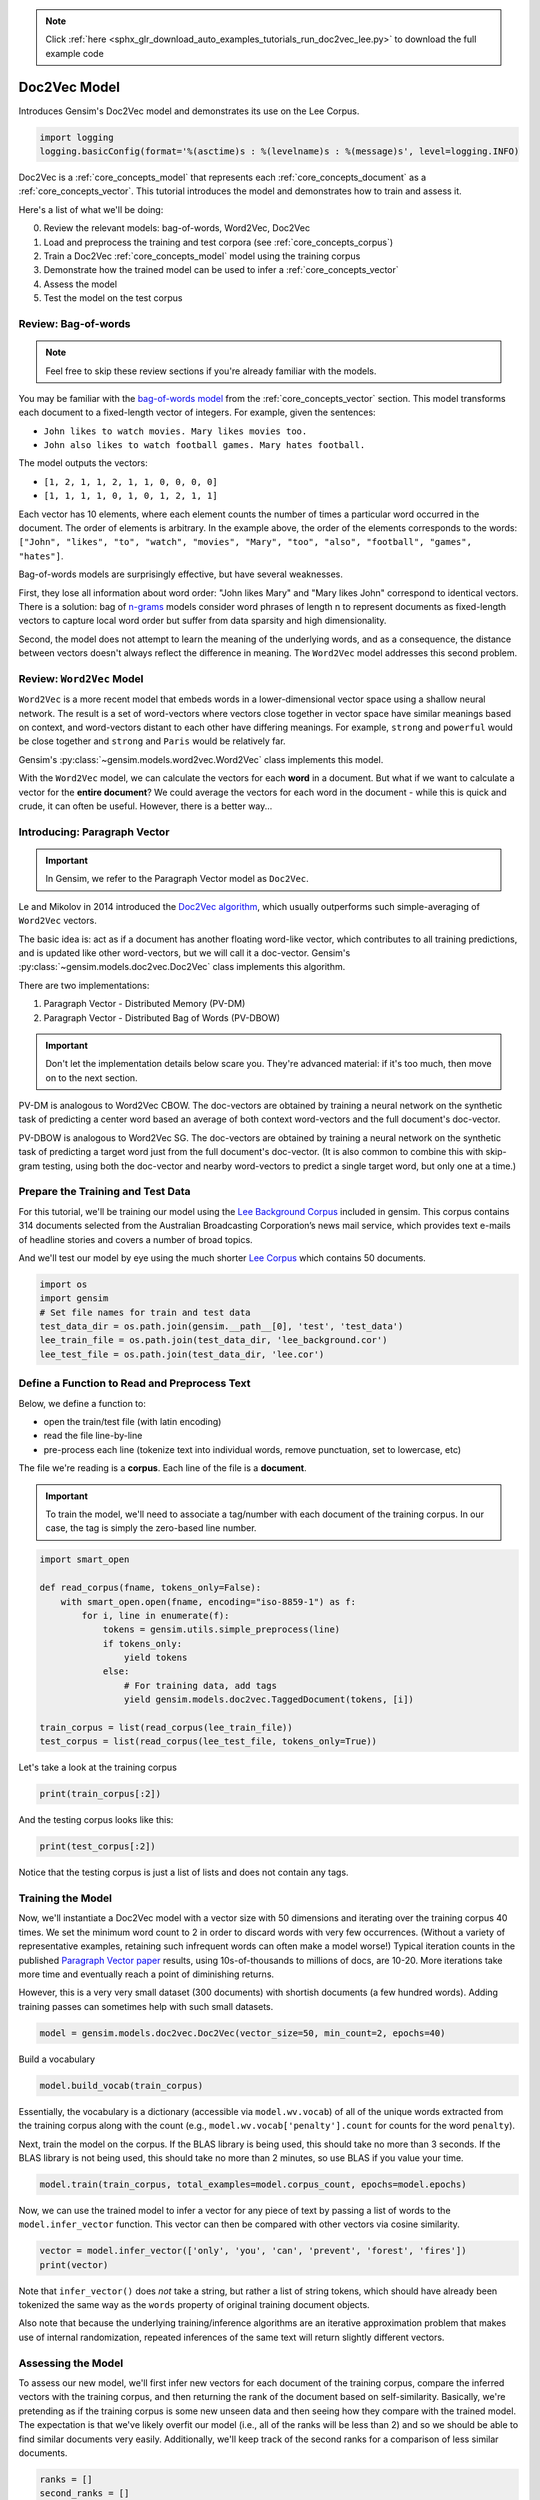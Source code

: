 .. note::
    :class: sphx-glr-download-link-note

    Click :ref:`here <sphx_glr_download_auto_examples_tutorials_run_doc2vec_lee.py>` to download the full example code
.. rst-class:: sphx-glr-example-title

.. _sphx_glr_auto_examples_tutorials_run_doc2vec_lee.py:


Doc2Vec Model
=============

Introduces Gensim's Doc2Vec model and demonstrates its use on the Lee Corpus.



.. code-block:: default


    import logging
    logging.basicConfig(format='%(asctime)s : %(levelname)s : %(message)s', level=logging.INFO)







Doc2Vec is a :ref:`core_concepts_model` that represents each
:ref:`core_concepts_document` as a :ref:`core_concepts_vector`.  This
tutorial introduces the model and demonstrates how to train and assess it.

Here's a list of what we'll be doing:

0. Review the relevant models: bag-of-words, Word2Vec, Doc2Vec
1. Load and preprocess the training and test corpora (see :ref:`core_concepts_corpus`)
2. Train a Doc2Vec :ref:`core_concepts_model` model using the training corpus
3. Demonstrate how the trained model can be used to infer a :ref:`core_concepts_vector`
4. Assess the model
5. Test the model on the test corpus

Review: Bag-of-words
--------------------

.. Note:: Feel free to skip these review sections if you're already familiar with the models.

You may be familiar with the `bag-of-words model
<https://en.wikipedia.org/wiki/Bag-of-words_model>`_ from the
:ref:`core_concepts_vector` section.
This model transforms each document to a fixed-length vector of integers.
For example, given the sentences:

- ``John likes to watch movies. Mary likes movies too.``
- ``John also likes to watch football games. Mary hates football.``

The model outputs the vectors:

- ``[1, 2, 1, 1, 2, 1, 1, 0, 0, 0, 0]``
- ``[1, 1, 1, 1, 0, 1, 0, 1, 2, 1, 1]``

Each vector has 10 elements, where each element counts the number of times a
particular word occurred in the document.
The order of elements is arbitrary.
In the example above, the order of the elements corresponds to the words:
``["John", "likes", "to", "watch", "movies", "Mary", "too", "also", "football", "games", "hates"]``.

Bag-of-words models are surprisingly effective, but have several weaknesses.

First, they lose all information about word order: "John likes Mary" and
"Mary likes John" correspond to identical vectors. There is a solution: bag
of `n-grams <https://en.wikipedia.org/wiki/N-gram>`__
models consider word phrases of length n to represent documents as
fixed-length vectors to capture local word order but suffer from data
sparsity and high dimensionality.

Second, the model does not attempt to learn the meaning of the underlying
words, and as a consequence, the distance between vectors doesn't always
reflect the difference in meaning.  The ``Word2Vec`` model addresses this
second problem.

Review: ``Word2Vec`` Model
--------------------------

``Word2Vec`` is a more recent model that embeds words in a lower-dimensional
vector space using a shallow neural network. The result is a set of
word-vectors where vectors close together in vector space have similar
meanings based on context, and word-vectors distant to each other have
differing meanings. For example, ``strong`` and ``powerful`` would be close
together and ``strong`` and ``Paris`` would be relatively far.

Gensim's :py:class:`~gensim.models.word2vec.Word2Vec` class implements this model.

With the ``Word2Vec`` model, we can calculate the vectors for each **word** in a document.
But what if we want to calculate a vector for the **entire document**\ ?
We could average the vectors for each word in the document - while this is quick and crude, it can often be useful.
However, there is a better way...

Introducing: Paragraph Vector
-----------------------------

.. Important:: In Gensim, we refer to the Paragraph Vector model as ``Doc2Vec``.

Le and Mikolov in 2014 introduced the `Doc2Vec algorithm <https://cs.stanford.edu/~quocle/paragraph_vector.pdf>`__, which usually outperforms such simple-averaging of ``Word2Vec`` vectors.

The basic idea is: act as if a document has another floating word-like
vector, which contributes to all training predictions, and is updated like
other word-vectors, but we will call it a doc-vector. Gensim's
:py:class:`~gensim.models.doc2vec.Doc2Vec` class implements this algorithm.

There are two implementations:

1. Paragraph Vector - Distributed Memory (PV-DM)
2. Paragraph Vector - Distributed Bag of Words (PV-DBOW)

.. Important::
  Don't let the implementation details below scare you.
  They're advanced material: if it's too much, then move on to the next section.

PV-DM is analogous to Word2Vec CBOW. The doc-vectors are obtained by training
a neural network on the synthetic task of predicting a center word based an
average of both context word-vectors and the full document's doc-vector.

PV-DBOW is analogous to Word2Vec SG. The doc-vectors are obtained by training
a neural network on the synthetic task of predicting a target word just from
the full document's doc-vector. (It is also common to combine this with
skip-gram testing, using both the doc-vector and nearby word-vectors to
predict a single target word, but only one at a time.)

Prepare the Training and Test Data
----------------------------------

For this tutorial, we'll be training our model using the `Lee Background
Corpus
<https://hekyll.services.adelaide.edu.au/dspace/bitstream/2440/28910/1/hdl_28910.pdf>`_
included in gensim. This corpus contains 314 documents selected from the
Australian Broadcasting Corporation’s news mail service, which provides text
e-mails of headline stories and covers a number of broad topics.

And we'll test our model by eye using the much shorter `Lee Corpus
<https://hekyll.services.adelaide.edu.au/dspace/bitstream/2440/28910/1/hdl_28910.pdf>`_
which contains 50 documents.



.. code-block:: default


    import os
    import gensim
    # Set file names for train and test data
    test_data_dir = os.path.join(gensim.__path__[0], 'test', 'test_data')
    lee_train_file = os.path.join(test_data_dir, 'lee_background.cor')
    lee_test_file = os.path.join(test_data_dir, 'lee.cor')







Define a Function to Read and Preprocess Text
---------------------------------------------

Below, we define a function to:

- open the train/test file (with latin encoding)
- read the file line-by-line
- pre-process each line (tokenize text into individual words, remove punctuation, set to lowercase, etc)

The file we're reading is a **corpus**.
Each line of the file is a **document**.

.. Important::
  To train the model, we'll need to associate a tag/number with each document
  of the training corpus. In our case, the tag is simply the zero-based line
  number.



.. code-block:: default

    import smart_open

    def read_corpus(fname, tokens_only=False):
        with smart_open.open(fname, encoding="iso-8859-1") as f:
            for i, line in enumerate(f):
                tokens = gensim.utils.simple_preprocess(line)
                if tokens_only:
                    yield tokens
                else:
                    # For training data, add tags
                    yield gensim.models.doc2vec.TaggedDocument(tokens, [i])

    train_corpus = list(read_corpus(lee_train_file))
    test_corpus = list(read_corpus(lee_test_file, tokens_only=True))







Let's take a look at the training corpus



.. code-block:: default

    print(train_corpus[:2])





.. rst-class:: sphx-glr-script-out

 Out:

 .. code-block:: none

    [TaggedDocument(words=['hundreds', 'of', 'people', 'have', 'been', 'forced', 'to', 'vacate', 'their', 'homes', 'in', 'the', 'southern', 'highlands', 'of', 'new', 'south', 'wales', 'as', 'strong', 'winds', 'today', 'pushed', 'huge', 'bushfire', 'towards', 'the', 'town', 'of', 'hill', 'top', 'new', 'blaze', 'near', 'goulburn', 'south', 'west', 'of', 'sydney', 'has', 'forced', 'the', 'closure', 'of', 'the', 'hume', 'highway', 'at', 'about', 'pm', 'aedt', 'marked', 'deterioration', 'in', 'the', 'weather', 'as', 'storm', 'cell', 'moved', 'east', 'across', 'the', 'blue', 'mountains', 'forced', 'authorities', 'to', 'make', 'decision', 'to', 'evacuate', 'people', 'from', 'homes', 'in', 'outlying', 'streets', 'at', 'hill', 'top', 'in', 'the', 'new', 'south', 'wales', 'southern', 'highlands', 'an', 'estimated', 'residents', 'have', 'left', 'their', 'homes', 'for', 'nearby', 'mittagong', 'the', 'new', 'south', 'wales', 'rural', 'fire', 'service', 'says', 'the', 'weather', 'conditions', 'which', 'caused', 'the', 'fire', 'to', 'burn', 'in', 'finger', 'formation', 'have', 'now', 'eased', 'and', 'about', 'fire', 'units', 'in', 'and', 'around', 'hill', 'top', 'are', 'optimistic', 'of', 'defending', 'all', 'properties', 'as', 'more', 'than', 'blazes', 'burn', 'on', 'new', 'year', 'eve', 'in', 'new', 'south', 'wales', 'fire', 'crews', 'have', 'been', 'called', 'to', 'new', 'fire', 'at', 'gunning', 'south', 'of', 'goulburn', 'while', 'few', 'details', 'are', 'available', 'at', 'this', 'stage', 'fire', 'authorities', 'says', 'it', 'has', 'closed', 'the', 'hume', 'highway', 'in', 'both', 'directions', 'meanwhile', 'new', 'fire', 'in', 'sydney', 'west', 'is', 'no', 'longer', 'threatening', 'properties', 'in', 'the', 'cranebrook', 'area', 'rain', 'has', 'fallen', 'in', 'some', 'parts', 'of', 'the', 'illawarra', 'sydney', 'the', 'hunter', 'valley', 'and', 'the', 'north', 'coast', 'but', 'the', 'bureau', 'of', 'meteorology', 'claire', 'richards', 'says', 'the', 'rain', 'has', 'done', 'little', 'to', 'ease', 'any', 'of', 'the', 'hundred', 'fires', 'still', 'burning', 'across', 'the', 'state', 'the', 'falls', 'have', 'been', 'quite', 'isolated', 'in', 'those', 'areas', 'and', 'generally', 'the', 'falls', 'have', 'been', 'less', 'than', 'about', 'five', 'millimetres', 'she', 'said', 'in', 'some', 'places', 'really', 'not', 'significant', 'at', 'all', 'less', 'than', 'millimetre', 'so', 'there', 'hasn', 'been', 'much', 'relief', 'as', 'far', 'as', 'rain', 'is', 'concerned', 'in', 'fact', 'they', 've', 'probably', 'hampered', 'the', 'efforts', 'of', 'the', 'firefighters', 'more', 'because', 'of', 'the', 'wind', 'gusts', 'that', 'are', 'associated', 'with', 'those', 'thunderstorms'], tags=[0]), TaggedDocument(words=['indian', 'security', 'forces', 'have', 'shot', 'dead', 'eight', 'suspected', 'militants', 'in', 'night', 'long', 'encounter', 'in', 'southern', 'kashmir', 'the', 'shootout', 'took', 'place', 'at', 'dora', 'village', 'some', 'kilometers', 'south', 'of', 'the', 'kashmiri', 'summer', 'capital', 'srinagar', 'the', 'deaths', 'came', 'as', 'pakistani', 'police', 'arrested', 'more', 'than', 'two', 'dozen', 'militants', 'from', 'extremist', 'groups', 'accused', 'of', 'staging', 'an', 'attack', 'on', 'india', 'parliament', 'india', 'has', 'accused', 'pakistan', 'based', 'lashkar', 'taiba', 'and', 'jaish', 'mohammad', 'of', 'carrying', 'out', 'the', 'attack', 'on', 'december', 'at', 'the', 'behest', 'of', 'pakistani', 'military', 'intelligence', 'military', 'tensions', 'have', 'soared', 'since', 'the', 'raid', 'with', 'both', 'sides', 'massing', 'troops', 'along', 'their', 'border', 'and', 'trading', 'tit', 'for', 'tat', 'diplomatic', 'sanctions', 'yesterday', 'pakistan', 'announced', 'it', 'had', 'arrested', 'lashkar', 'taiba', 'chief', 'hafiz', 'mohammed', 'saeed', 'police', 'in', 'karachi', 'say', 'it', 'is', 'likely', 'more', 'raids', 'will', 'be', 'launched', 'against', 'the', 'two', 'groups', 'as', 'well', 'as', 'other', 'militant', 'organisations', 'accused', 'of', 'targetting', 'india', 'military', 'tensions', 'between', 'india', 'and', 'pakistan', 'have', 'escalated', 'to', 'level', 'not', 'seen', 'since', 'their', 'war'], tags=[1])]



And the testing corpus looks like this:



.. code-block:: default

    print(test_corpus[:2])





.. rst-class:: sphx-glr-script-out

 Out:

 .. code-block:: none

    [['the', 'national', 'executive', 'of', 'the', 'strife', 'torn', 'democrats', 'last', 'night', 'appointed', 'little', 'known', 'west', 'australian', 'senator', 'brian', 'greig', 'as', 'interim', 'leader', 'shock', 'move', 'likely', 'to', 'provoke', 'further', 'conflict', 'between', 'the', 'party', 'senators', 'and', 'its', 'organisation', 'in', 'move', 'to', 'reassert', 'control', 'over', 'the', 'party', 'seven', 'senators', 'the', 'national', 'executive', 'last', 'night', 'rejected', 'aden', 'ridgeway', 'bid', 'to', 'become', 'interim', 'leader', 'in', 'favour', 'of', 'senator', 'greig', 'supporter', 'of', 'deposed', 'leader', 'natasha', 'stott', 'despoja', 'and', 'an', 'outspoken', 'gay', 'rights', 'activist'], ['cash', 'strapped', 'financial', 'services', 'group', 'amp', 'has', 'shelved', 'million', 'plan', 'to', 'buy', 'shares', 'back', 'from', 'investors', 'and', 'will', 'raise', 'million', 'in', 'fresh', 'capital', 'after', 'profits', 'crashed', 'in', 'the', 'six', 'months', 'to', 'june', 'chief', 'executive', 'paul', 'batchelor', 'said', 'the', 'result', 'was', 'solid', 'in', 'what', 'he', 'described', 'as', 'the', 'worst', 'conditions', 'for', 'stock', 'markets', 'in', 'years', 'amp', 'half', 'year', 'profit', 'sank', 'per', 'cent', 'to', 'million', 'or', 'share', 'as', 'australia', 'largest', 'investor', 'and', 'fund', 'manager', 'failed', 'to', 'hit', 'projected', 'per', 'cent', 'earnings', 'growth', 'targets', 'and', 'was', 'battered', 'by', 'falling', 'returns', 'on', 'share', 'markets']]



Notice that the testing corpus is just a list of lists and does not contain
any tags.


Training the Model
------------------

Now, we'll instantiate a Doc2Vec model with a vector size with 50 dimensions and
iterating over the training corpus 40 times. We set the minimum word count to
2 in order to discard words with very few occurrences. (Without a variety of
representative examples, retaining such infrequent words can often make a
model worse!) Typical iteration counts in the published `Paragraph Vector paper <https://cs.stanford.edu/~quocle/paragraph_vector.pdf>`__
results, using 10s-of-thousands to millions of docs, are 10-20. More
iterations take more time and eventually reach a point of diminishing
returns.

However, this is a very very small dataset (300 documents) with shortish
documents (a few hundred words). Adding training passes can sometimes help
with such small datasets.



.. code-block:: default

    model = gensim.models.doc2vec.Doc2Vec(vector_size=50, min_count=2, epochs=40)







Build a vocabulary


.. code-block:: default

    model.build_vocab(train_corpus)







Essentially, the vocabulary is a dictionary (accessible via
``model.wv.vocab``\ ) of all of the unique words extracted from the training
corpus along with the count (e.g., ``model.wv.vocab['penalty'].count`` for
counts for the word ``penalty``\ ).


Next, train the model on the corpus.
If the BLAS library is being used, this should take no more than 3 seconds.
If the BLAS library is not being used, this should take no more than 2
minutes, so use BLAS if you value your time.



.. code-block:: default

    model.train(train_corpus, total_examples=model.corpus_count, epochs=model.epochs)







Now, we can use the trained model to infer a vector for any piece of text
by passing a list of words to the ``model.infer_vector`` function. This
vector can then be compared with other vectors via cosine similarity.



.. code-block:: default

    vector = model.infer_vector(['only', 'you', 'can', 'prevent', 'forest', 'fires'])
    print(vector)





.. rst-class:: sphx-glr-script-out

 Out:

 .. code-block:: none

    [-0.0014455  -0.03838259  0.03199863  0.01624313  0.04130909  0.20024535
     -0.09749083  0.00597675 -0.0498415  -0.04540551  0.01723257 -0.20151177
      0.08523481 -0.08950453  0.00380471  0.10519169 -0.11385646 -0.12259311
      0.05124485  0.13983724  0.12103602 -0.2321382  -0.07852937 -0.24980102
      0.08878644 -0.1038101   0.22263823 -0.21950239 -0.31584352  0.11648487
      0.18644053 -0.08014616 -0.11723718 -0.22560167 -0.04025911  0.05705469
      0.20113727  0.12674493  0.07401953 -0.01472244  0.13031979 -0.19944443
      0.16314563 -0.05472009  0.01138415  0.09830751 -0.11751664  0.00259685
      0.11373404  0.03917272]



Note that ``infer_vector()`` does *not* take a string, but rather a list of
string tokens, which should have already been tokenized the same way as the
``words`` property of original training document objects.

Also note that because the underlying training/inference algorithms are an
iterative approximation problem that makes use of internal randomization,
repeated inferences of the same text will return slightly different vectors.


Assessing the Model
-------------------

To assess our new model, we'll first infer new vectors for each document of
the training corpus, compare the inferred vectors with the training corpus,
and then returning the rank of the document based on self-similarity.
Basically, we're pretending as if the training corpus is some new unseen data
and then seeing how they compare with the trained model. The expectation is
that we've likely overfit our model (i.e., all of the ranks will be less than
2) and so we should be able to find similar documents very easily.
Additionally, we'll keep track of the second ranks for a comparison of less
similar documents.



.. code-block:: default

    ranks = []
    second_ranks = []
    for doc_id in range(len(train_corpus)):
        inferred_vector = model.infer_vector(train_corpus[doc_id].words)
        sims = model.docvecs.most_similar([inferred_vector], topn=len(model.docvecs))
        rank = [docid for docid, sim in sims].index(doc_id)
        ranks.append(rank)

        second_ranks.append(sims[1])







Let's count how each document ranks with respect to the training corpus

NB. Results vary between runs due to random seeding and very small corpus


.. code-block:: default

    import collections

    counter = collections.Counter(ranks)
    print(counter)





.. rst-class:: sphx-glr-script-out

 Out:

 .. code-block:: none

    Counter({0: 292, 1: 8})



Basically, greater than 95% of the inferred documents are found to be most
similar to itself and about 5% of the time it is mistakenly most similar to
another document. Checking the inferred-vector against a
training-vector is a sort of 'sanity check' as to whether the model is
behaving in a usefully consistent manner, though not a real 'accuracy' value.

This is great and not entirely surprising. We can take a look at an example:



.. code-block:: default

    print('Document ({}): «{}»\n'.format(doc_id, ' '.join(train_corpus[doc_id].words)))
    print(u'SIMILAR/DISSIMILAR DOCS PER MODEL %s:\n' % model)
    for label, index in [('MOST', 0), ('SECOND-MOST', 1), ('MEDIAN', len(sims)//2), ('LEAST', len(sims) - 1)]:
        print(u'%s %s: «%s»\n' % (label, sims[index], ' '.join(train_corpus[sims[index][0]].words)))





.. rst-class:: sphx-glr-script-out

 Out:

 .. code-block:: none

    Document (299): «australia will take on france in the doubles rubber of the davis cup tennis final today with the tie levelled at wayne arthurs and todd woodbridge are scheduled to lead australia in the doubles against cedric pioline and fabrice santoro however changes can be made to the line up up to an hour before the match and australian team captain john fitzgerald suggested he might do just that we ll make team appraisal of the whole situation go over the pros and cons and make decision french team captain guy forget says he will not make changes but does not know what to expect from australia todd is the best doubles player in the world right now so expect him to play he said would probably use wayne arthurs but don know what to expect really pat rafter salvaged australia davis cup campaign yesterday with win in the second singles match rafter overcame an arm injury to defeat french number one sebastien grosjean in three sets the australian says he is happy with his form it not very pretty tennis there isn too many consistent bounces you are playing like said bit of classic old grass court rafter said rafter levelled the score after lleyton hewitt shock five set loss to nicholas escude in the first singles rubber but rafter says he felt no added pressure after hewitt defeat knew had good team to back me up even if we were down he said knew could win on the last day know the boys can win doubles so even if we were down still feel we are good enough team to win and vice versa they are good enough team to beat us as well»

    SIMILAR/DISSIMILAR DOCS PER MODEL Doc2Vec(dm/m,d50,n5,w5,mc2,s0.001,t3):

    MOST (299, 0.9392883777618408): «australia will take on france in the doubles rubber of the davis cup tennis final today with the tie levelled at wayne arthurs and todd woodbridge are scheduled to lead australia in the doubles against cedric pioline and fabrice santoro however changes can be made to the line up up to an hour before the match and australian team captain john fitzgerald suggested he might do just that we ll make team appraisal of the whole situation go over the pros and cons and make decision french team captain guy forget says he will not make changes but does not know what to expect from australia todd is the best doubles player in the world right now so expect him to play he said would probably use wayne arthurs but don know what to expect really pat rafter salvaged australia davis cup campaign yesterday with win in the second singles match rafter overcame an arm injury to defeat french number one sebastien grosjean in three sets the australian says he is happy with his form it not very pretty tennis there isn too many consistent bounces you are playing like said bit of classic old grass court rafter said rafter levelled the score after lleyton hewitt shock five set loss to nicholas escude in the first singles rubber but rafter says he felt no added pressure after hewitt defeat knew had good team to back me up even if we were down he said knew could win on the last day know the boys can win doubles so even if we were down still feel we are good enough team to win and vice versa they are good enough team to beat us as well»

    SECOND-MOST (104, 0.8041712045669556): «australian cricket captain steve waugh has supported fast bowler brett lee after criticism of his intimidatory bowling to the south african tailenders in the first test in adelaide earlier this month lee was fined for giving new zealand tailender shane bond an unsportsmanlike send off during the third test in perth waugh says tailenders should not be protected from short pitched bowling these days you re earning big money you ve got responsibility to learn how to bat he said mean there no times like years ago when it was not professional and sort of bowlers code these days you re professional our batsmen work very hard at their batting and expect other tailenders to do likewise meanwhile waugh says his side will need to guard against complacency after convincingly winning the first test by runs waugh says despite the dominance of his side in the first test south africa can never be taken lightly it only one test match out of three or six whichever way you want to look at it so there lot of work to go he said but it nice to win the first battle definitely it gives us lot of confidence going into melbourne you know the big crowd there we love playing in front of the boxing day crowd so that will be to our advantage as well south africa begins four day match against new south wales in sydney on thursday in the lead up to the boxing day test veteran fast bowler allan donald will play in the warm up match and is likely to take his place in the team for the second test south african captain shaun pollock expects much better performance from his side in the melbourne test we still believe that we didn play to our full potential so if we can improve on our aspects the output we put out on the field will be lot better and we still believe we have side that is good enough to beat australia on our day he said»

    MEDIAN (171, 0.268340528011322): «drug education campaigns appear to be paying dividends with new figures showing per cent drop in drug related deaths last year according to the australian bureau of statistics people died from drug related causes in the year that figure is substantial drop from when australians died of drug related causes across the states and territories new south wales recorded the biggest decrease the bureau david payne attributes the decline of drug deaths to the heroin drought in some parts of the country better equipped ambulances and emergency wards and above all effective federal and state drug education campaigns they have put lot of money into the program there has been fall and while you can discern trend from that the figures are going in the right way right direction mr payne said»

    LEAST (223, -0.05577106401324272): «indonesian troop re enforcements have started arriving in central sulawesi as the government attempts to end days of deadly clashes between christians and muslims violence in the last week has claimed at least eight lives and left thousands of people homeless more than police and soldiers are being sent in to disarm rival groups and restore calm there have been no new reports of violence but residents in the christian town of ten tena say they fear further attacks by muslim militiamen taking up positions in the hills around the town in region where fighting between muslims and christians has claimed hundreds of lives in the last two years many blame the latest upsurge in violence on the arrival of members of the laskar jihad muslim militia from training camps in java and from the neighbouring maluka islands»




Notice above that the most similar document (usually the same text) is has a
similarity score approaching 1.0. However, the similarity score for the
second-ranked documents should be significantly lower (assuming the documents
are in fact different) and the reasoning becomes obvious when we examine the
text itself.

We can run the next cell repeatedly to see a sampling other target-document
comparisons.



.. code-block:: default


    # Pick a random document from the corpus and infer a vector from the model
    import random
    doc_id = random.randint(0, len(train_corpus) - 1)

    # Compare and print the second-most-similar document
    print('Train Document ({}): «{}»\n'.format(doc_id, ' '.join(train_corpus[doc_id].words)))
    sim_id = second_ranks[doc_id]
    print('Similar Document {}: «{}»\n'.format(sim_id, ' '.join(train_corpus[sim_id[0]].words)))





.. rst-class:: sphx-glr-script-out

 Out:

 .. code-block:: none

    Train Document (272): «the storm clean up in sydney will resume in earnest this morning as fresh crews are brought in to replace state emergency service ses personnel who worked through the night the storm hit sydney early yesterday afternoon and two schoolgirls died when tree fell on them at reserve at hornsby heights in the city north number of other people were injured as the storm brought down trees and power poles and lifted roofs new south wales emergency services minister bob debus says welfare and emergency funding arrangements have been put in place with the declaration of natural disaster areas in campbeltown hornsby warringah and kurringai welfare services become available if they are needed local government is refunded any money it spends on the clean up or that it spends on repairing its own infrastructure low interest loans if they are needed are available to small business to help them get back on their feet again mr debus said energy australia says power has been restored to customers and work will continue today to reconnect those still without electricity energy australia peter leete says work will concentrate around the worst hit areas the worst of the problems we have still got are in sydney northern suburbs which seem to be the worst hit of all and that around hornsby st ives turramurra and frenches forest mr leete said four hundred ses volunteers are responding to more than calls for assistance the volunteers have worked throughout the night to remove trees from homes and roads the ses laura goodin says it will take several days before the damage is cleared up while the ses has received fewer calls for help than in the storm two weeks ago many of the jobs in this storm are actually quite complicated involving large trees or extensively damaged homes and businesses we re estimating that most of the tasks will be completed by friday if no new storms develop ms goodin said outside sydney the storms caused damage in north east of the state and the lower hunter scores of homes and farm buildings have been damaged and literally hundreds of trees have been brought down the storms accompanied by gale force winds and hail left large areas around tamworth gunnedah and quirindi without electricity and telephone services»

    Similar Document (40, 0.8816476464271545): «firefighters across new south wales are gearing up for wind change that may bring further property losses today more than fires now ring two thirds of the greater sydney area the blazes stretch south of the royal national park and north of wollongong all the way to the blue mountains and up towards the edge of the baulkham hills shire fires are also burning around huskisson on the far south coast and as far inland as mudgee narromine and kempsey and the richmond valley in the north however the major areas of concern today are the southern sydney suburbs of heathcote and engadine thousands of residents in those suburbs were evacuated overnight senior forecaster with the sydney weather bureau ian robertson says the greatest risk will come when winds change direction this afternoon we re looking at another dry day ahead throughout the state particularly along the coast more average sort of temperatures but the trick will be the winds mr robertson said we re looking at south west winds this morning an east to south east sea breeze along the coast which is going to make things quite challenging for firefighting between and firefighters are currently battling the blazes crews have already been brought in from victoria but the rural fire service says it expects to call on other states for help service spokesman john winter says property losses have been high we are estimating that around homes have been lost obviously there are areas we re yet to confirm property losses mr winter said»




Testing the Model
-----------------

Using the same approach above, we'll infer the vector for a randomly chosen
test document, and compare the document to our model by eye.



.. code-block:: default


    # Pick a random document from the test corpus and infer a vector from the model
    doc_id = random.randint(0, len(test_corpus) - 1)
    inferred_vector = model.infer_vector(test_corpus[doc_id])
    sims = model.docvecs.most_similar([inferred_vector], topn=len(model.docvecs))

    # Compare and print the most/median/least similar documents from the train corpus
    print('Test Document ({}): «{}»\n'.format(doc_id, ' '.join(test_corpus[doc_id])))
    print(u'SIMILAR/DISSIMILAR DOCS PER MODEL %s:\n' % model)
    for label, index in [('MOST', 0), ('MEDIAN', len(sims)//2), ('LEAST', len(sims) - 1)]:
        print(u'%s %s: «%s»\n' % (label, sims[index], ' '.join(train_corpus[sims[index][0]].words)))





.. rst-class:: sphx-glr-script-out

 Out:

 .. code-block:: none

    Test Document (45): «batasuna political party that campaigns for an independent basque state faces double blow today the spanish parliament is expected to vote overwhelmingly in favour of banning the radical group while senior investigative judge is poised to suspend batasuna activities on the grounds that they benefit eta the outlawed basque separatist group»

    SIMILAR/DISSIMILAR DOCS PER MODEL Doc2Vec(dm/m,d50,n5,w5,mc2,s0.001,t3):

    MOST (76, 0.7851859331130981): «the death toll in argentina food riots has risen to local media reports say four more people died this morning in clashes between police and protesters near the presidential palace in the capital buenos aires president fernando de la rua has called on the opposition to take part in government of national unity and apparently will resign if it does not looting and rioting has generally given way to more peaceful demonstrations against the faltering government blamed for month recession heavily armed police using powers under day state of siege decree are attempting to prevent large public gatherings but union leaders say workers and the unemployed will not stop until the government is removed and living standards restored with argentina discredited economy minister now gone the government hopes to approve new budget acceptable to the international monetary fund imf to avoid default on the billion foreign debt the presidents of neighbouring brazil and chile say they fear the social unrest could infect their own nations unless argentina and its leaders can resolve the crisis quickly»

    MEDIAN (142, 0.42160844802856445): «the defence minister robert hill says the australian government is still trying to interview suspected taliban fighter david hicks senator hill says the government does not know much more than what is on the public record about the year old background he says he was not aware he had applied to join the australian defence force or that australian authorities have known about him for some time senator hill has told channel seven the government does not know what motivated the man to fight alongside taliban forces in rare circumstances this does happen as we know there one american who has been captured after fighting for the taliban occasionally people decide to exercise violent option in pursuing particular political or religious belief and think you ought to probably address the questions to the psychologists or the psychiatrists senator hill said»

    LEAST (6, -0.0833040177822113): «the united states team of monica seles and jan michael gambill scored decisive victory over unseeded france in their first hopman cup match at burswood dome in perth the pair runners up in the million dollar mixed teams event last year both won their singles encounters to give the us an unbeatable lead the year old seles currently ranked eighth recovered from shaky start to overpower virginie razzano who is ranked nd seles had to fight hard to get home in straight sets winning in minutes then the year old gambill ranked st wore down determined arnaud clement th to win in minutes the americans are aiming to go one better than last year when they were beaten by swiss pair martina hingis and roger federer in the final of the eight nation contest gambill said the win was great way to start the tennis year got little tentative at the end but it was great start to my year he said arnaud is great scrapper and am delighted to beat him even though am frankly bit out of shape that is one of the reasons am here will be in shape by the end of the tournament just aim to keep improving in the new year and if do think have chance to beat anyone when am playing well gambill was pressed hard by clement before taking the first set in minutes but the american gained the ascendancy in the second set breaking in the third and fifth games seles said she had expected her clash with razzano to be tough she was top junior player in the world so it was no surprise that she fought so well she said seles said she still had the hunger to strive to regain her position at the top of her sport this is why you play she said but want to try not to peak too early this season seles slow into her stride slipped to in her opening set against razzano but recovered quickly claiming the set after snatching four games in row in the second set seles broke her opponent in the opening game and completed victory with relative ease despite razzano tenacious efforts»




Conclusion
----------

Let's review what we've seen in this tutorial:

0. Review the relevant models: bag-of-words, Word2Vec, Doc2Vec
1. Load and preprocess the training and test corpora (see :ref:`core_concepts_corpus`)
2. Train a Doc2Vec :ref:`core_concepts_model` model using the training corpus
3. Demonstrate how the trained model can be used to infer a :ref:`core_concepts_vector`
4. Assess the model
5. Test the model on the test corpus

That's it! Doc2Vec is a great way to explore relationships between documents.

Additional Resources
--------------------

If you'd like to know more about the subject matter of this tutorial, check out the links below.

* `Word2Vec Paper <https://papers.nips.cc/paper/5021-distributed-representations-of-words-and-phrases-and-their-compositionality.pdf>`_
* `Doc2Vec Paper <https://cs.stanford.edu/~quocle/paragraph_vector.pdf>`_
* `Dr. Michael D. Lee's Website <http://faculty.sites.uci.edu/mdlee>`_
* `Lee Corpus <http://faculty.sites.uci.edu/mdlee/similarity-data/>`__
* `IMDB Doc2Vec Tutorial <doc2vec-IMDB.ipynb>`_



.. rst-class:: sphx-glr-timing

   **Total running time of the script:** ( 0 minutes  9.354 seconds)

**Estimated memory usage:**  8 MB


.. _sphx_glr_download_auto_examples_tutorials_run_doc2vec_lee.py:


.. only :: html

 .. container:: sphx-glr-footer
    :class: sphx-glr-footer-example



  .. container:: sphx-glr-download

     :download:`Download Python source code: run_doc2vec_lee.py <run_doc2vec_lee.py>`



  .. container:: sphx-glr-download

     :download:`Download Jupyter notebook: run_doc2vec_lee.ipynb <run_doc2vec_lee.ipynb>`


.. only:: html

 .. rst-class:: sphx-glr-signature

    `Gallery generated by Sphinx-Gallery <https://sphinx-gallery.github.io>`_
